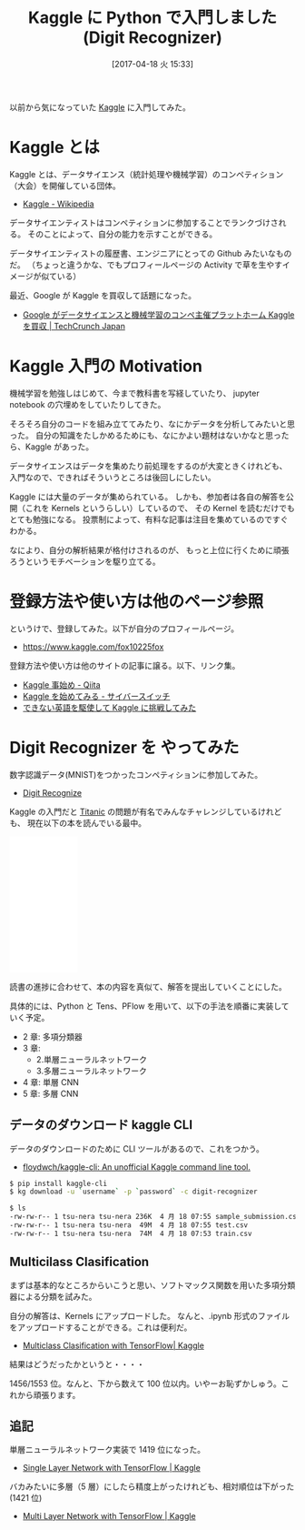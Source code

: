 #+BLOG: Futurismo
#+POSTID: 6265
#+DATE: [2017-04-18 火 15:33]
#+OPTIONS: toc:nil num:nil todo:nil pri:nil tags:nil ^:nil TeX:nil
#+CATEGORY: 機械学習, Python
#+TAGS: Kaggle
#+DESCRIPTION: Kaggle に Python で入門した
#+TITLE: Kaggle に Python で入門しました(Digit Recognizer)

以前から気になっていた [[https://www.kaggle.com/][Kaggle]] に入門してみた。

[[file:./../img/Kaggle_logo.png]]

* Kaggle とは
  Kaggle とは、データサイエンス（統計処理や機械学習）のコンペティション（大会）を開催している団体。
  - [[https://ja.wikipedia.org/wiki/Kaggle][Kaggle - Wikipedia]]

  データサイエンティストはコンペティションに参加することでランクづけされる。
  そのことによって、自分の能力を示すことができる。

  データサイエンティストの履歴書、エンジニアにとっての Github みたいなものだ。
  （ちょっと違うかな、でもプロフィールページの Activity で草を生やすイメージが似ている）

  最近、Google が Kaggle を買収して話題になった。
  - [[http://jp.techcrunch.com/2017/03/09/20170307google-is-acquiring-data-science-community-kaggle/][Google がデータサイエンスと機械学習のコンペ主催プラットホーム Kaggle を買収 | TechCrunch Japan]]

* Kaggle 入門の Motivation
  機械学習を勉強しはじめて、今まで教科書を写経していたり、
  jupyter notebook の穴埋めをしていたりしてきた。

  そろそろ自分のコードを組み立ててみたり、なにかデータを分析してみたいと思った。
  自分の知識をたしかめるためにも、なにかよい題材はないかなと思ったら、Kaggle があった。

  データサイエンスはデータを集めたり前処理をするのが大変ときくけれども、
  入門なので、できればそういうところは後回しにしたい。

  Kaggle には大量のデータが集められている。
  しかも、参加者は各自の解答を公開（これを Kernels というらしい）しているので、
  その Kernel を読むだけでもとても勉強になる。
  投票制によって、有料な記事は注目を集めているのですぐわかる。

  なにより、自分の解析結果が格付けされるのが、
  もっと上位に行くために頑張ろうというモチベーションを駆り立てる。

* 登録方法や使い方は他のページ参照
  というけで、登録してみた。以下が自分のプロフィールページ。
  - https://www.kaggle.com/fox10225fox

  登録方法や使い方は他のサイトの記事に譲る。以下、リンク集。
  - [[http://qiita.com/taka4sato/items/802c494fdebeaa7f43b7][Kaggle 事始め - Qiita]]
  - [[http://spitta8823.hatenablog.com/entry/2016/03/07/025359][Kaggle を始めてみる - サイバースイッチ]]
  - [[https://www.slideshare.net/KeisukeTokuda/kaggle-39911398][できない英語を駆使して Kaggle に挑戦してみた]]
  
* Digit Recognizer を やってみた
  数字認識データ(MNIST)をつかったコンペティションに参加してみた。
  - [[https://www.kaggle.com/c/digit-recognizer][Digit Recognize]]

  Kaggle の入門だと [[https://www.kaggle.com/c/titanic][Titanic]] の問題が有名でみんなチャレンジしているけれども、
  現在以下の本を読んでいる最中。

#+begin_export html
<iframe style="width:120px;height:240px;" marginwidth="0" marginheight="0" scrolling="no" frameborder="0" src="//rcm-fe.amazon-adsystem.com/e/cm?lt1=_blank&bc1=000000&IS2=1&bg1=FFFFFF&fc1=000000&lc1=0000FF&t=fox10225fox-22&o=9&p=8&l=as4&m=amazon&f=ifr&ref=as_ss_li_til&asins=B01MAWJJOW&linkId=7a787811c026ccfc8dc294c668b5523e"></iframe>
#+end_export

  読書の進捗に合わせて、本の内容を真似て、解答を提出していくことにした。

  具体的には、Python と Tens、PFlow を用いて、以下の手法を順番に実装していく予定。
  - 2 章: 多項分類器
  - 3 章: 
    + 2.単層ニューラルネットワーク
    + 3.多層ニューラルネットワーク
  - 4 章: 単層 CNN
  - 5 章: 多層 CNN

** データのダウンロード kaggle CLI
   データのダウンロードのために CLI ツールがあるので、これをつかう。
   - [[https://github.com/floydwch/kaggle-cli][floydwch/kaggle-cli: An unofficial Kaggle command line tool.]]

#+begin_src bash
$ pip install kaggle-cli
$ kg download -u `username` -p `password` -c digit-recognizer
#+end_src

#+begin_src bash
$ ls
-rw-rw-r-- 1 tsu-nera tsu-nera 236K  4 月 18 07:55 sample_submission.csv
-rw-rw-r-- 1 tsu-nera tsu-nera  49M  4 月 18 07:55 test.csv
-rw-rw-r-- 1 tsu-nera tsu-nera  74M  4 月 18 07:53 train.csv
#+end_src

** Multicilass Clasification
   まずは基本的なところからいこうと思い、ソフトマックス関数を用いた多項分類器による分類を試みた。
   
   自分の解答は、Kernels にアップロードした。
   なんと、.ipynb 形式のファイルをアップロードすることができる。これは便利だ。
   - [[https://www.kaggle.com/fox10225fox/digit-recognizer/multiclass-clasification-with-tensorflow][Multiclass Clasification with TensorFlow| Kaggle]]
   
   結果はどうだったかというと・・・・

   [[file:./../img/2017-04-18-152054_302x275_scrot.png]]

   1456/1553 位。なんと、下から数えて 100 位以内。いやーお恥ずかしゅう。これから頑張ります。

** 追記
   単層ニューラルネットワーク実装で 1419 位になった。
   - [[https://www.kaggle.com/fox10225fox/digit-recognizer/single-layer-network-with-tensorflow][Single Layer Network with TensorFlow | Kaggle]]

   バカみたいに多層（5 層）にしたら精度上がったけれども、相対順位は下がった(1421 位)
   - [[https://www.kaggle.com/fox10225fox/digit-recognizer/multi-layer-network-with-tensorflow/][Multi Layer Network with TensorFlow | Kaggle]]

# ./../img/Kaggle_logo.png http://futurismo.biz/wp-content/uploads/Kaggle_logo.png
# ./../img/2017-04-18-152054_302x275_scrot.png http://futurismo.biz/wp-content/uploads/2017-04-18-152054_302x275_scrot.png
